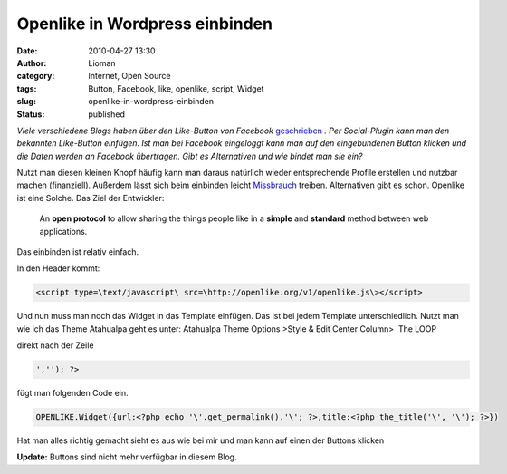 Openlike in Wordpress einbinden
###############################
:date: 2010-04-27 13:30
:author: Lioman
:category: Internet, Open Source
:tags: Button, Facebook, like, openlike, script, Widget
:slug: openlike-in-wordpress-einbinden
:status: published

*Viele verschiedene Blogs haben über den Like-Button von Facebook*
`geschrieben <http://netzwertig.com/2010/04/22/like-button-facebooks-version-der-thank-you-economy/>`__
*. Per Social-Plugin kann man den bekannten Like-Button einfügen. Ist man
bei Facebook eingeloggt kann man auf den eingebundenen Button klicken
und die Daten werden an Facebook übertragen. Gibt es Alternativen und
wie bindet man sie ein?*

Nutzt man diesen kleinen Knopf häufig kann man daraus natürlich wieder
entsprechende Profile erstellen und nutzbar machen (finanziell).
Außerdem lässt sich beim einbinden leicht
`Missbrauch <http://olbertz.de/blog/2010/04/22/i-like-it-boese/>`__
treiben. Alternativen gibt es schon. Openlike ist eine Solche. Das Ziel
der Entwickler:

    An **open protocol** to allow sharing the things people like in a
    **simple** and **standard** method between web applications.

Das einbinden ist relativ einfach.

In den Header kommt:

.. code-block:: html

   <script type=\text/javascript\ src=\http://openlike.org/v1/openlike.js\></script>

Und nun muss man noch das Widget in das Template einfügen. Das ist bei
jedem Template unterschiedlich. Nutzt man wie ich das Theme Atahualpa
geht es unter: Atahualpa Theme Options >Style & Edit Center Column>  The
LOOP

direkt nach der Zeile

.. code-block:: php

    ',''); ?>


fügt man folgenden Code ein.

.. code-block:: php

    OPENLIKE.Widget({url:<?php echo '\'.get_permalink().'\'; ?>,title:<?php the_title('\', '\'); ?>})


Hat man alles richtig gemacht sieht es aus wie bei mir und man kann auf
einen der Buttons klicken

**Update:** Buttons sind nicht mehr verfügbar in diesem Blog.